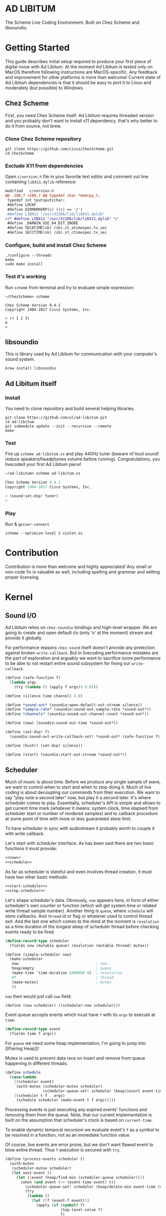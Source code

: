 * AD LIBITUM

  The Scheme Live Coding Environment. Built on Chez Scheme and libsoundio.

* Getting Started

  This guide describes initial setup required to produce your first piece of
  digital noise with Ad Libitum. At the moment Ad Libitum is tested only on
  MacOS therefore following instructions are MacOS-specific. Any feedback and
  improvement for other platforms is more than welcome! Current state of Ad
  Libitum dependencies is that it should be easy to port it to Linux and
  moderately (but possible) to Windows.

** Chez Scheme

   First, you need Chez Scheme itself. Ad Libitum requires threaded version and
   you probably don't want to install x11 dependency, that's why better to do it
   from source, not brew.

*** Clone Chez Scheme repository

#+BEGIN_SRC shell
git clone https://github.com/cisco/ChezScheme.git
cd ChezScheme
#+END_SRC

*** Exclude X11 from dependencies

   Open =c/version.h= file in your favorite text editor and comment out line
   containing =libX11.dylib= reference:

#+BEGIN_SRC diff
modified   c/version.h
@@ -280,7 +280,7 @@ typedef char *memcpy_t;
 typedef int tputsputcchar;
 #define LOCKF
 #define DIRMARKERP(c) ((c) == '/')
-#define LIBX11 "/usr/X11R6/lib/libX11.dylib"
+/* #define LIBX11 "/usr/X11R6/lib/libX11.dylib" */
 #define _DARWIN_USE_64_BIT_INODE
 #define SECATIME(sb) (sb).st_atimespec.tv_sec
 #define SECCTIME(sb) (sb).st_ctimespec.tv_sec
#+END_SRC

*** Configure, build and install Chez Scheme

#+BEGIN_SRC shell
./configure --threads
make
sudo make install
#+END_SRC

*** Test it's working

    Run =scheme= from terminal and try to evaluate simple expression:

#+BEGIN_SRC shell
~/ChezScheme> scheme

Chez Scheme Version 9.4.1
Copyright 1984-2017 Cisco Systems, Inc.

> (+ 1 2 3)
6
>
#+END_SRC

** libsoundio

   This is library used by Ad Libitum for communication with your computer's
   sound system.

#+BEGIN_SRC shell
brew install libsoundio
#+END_SRC

** Ad Libitum itself

*** Install

   You need to clone repository and build several helping libraries.

#+BEGIN_SRC shell
git clone https://github.com/ul/ad-libitum.git
cd ad-libitum
git submodule update --init --recursive --remote
make
#+END_SRC

*** Test

    Fire up =scheme ad-libitum.ss= and play 440Hz tuner (beware of loud sound!
    reduce speakers/headphones volume before running). Congratulations, you
    livecoded your first Ad Libitum piece!

#+BEGIN_SRC scheme
~/ad-libitum> scheme ad-libitum.ss

Chez Scheme Version 9.4.1
Copyright 1984-2017 Cisco Systems, Inc.

> (sound:set-dsp! tuner)
>
#+END_SRC

*** Play

    Run & =geiser-connect=

#+BEGIN_SRC shell
scheme --optimize-level 2 violet.ss
#+END_SRC
* Contribution

Contribution is more than welcome and highly appreciated! Any small or non-code
fix is valuable as well, including spelling and grammar and setting proper
licensing.

* Kernel

** Sound I/O

   Ad Libitum relies on =chez-soundio= bindings and high-level wrapper. We are
   going to create and open default i/o (only 'o' at the moment) stream and
   provide it globally.

   For performance reasons =chez-sound= itself doesn't provide any protection
   against broken =write-callback=. But in livecoding performance mistakes are
   the part of exploration and arguably we want to sacrifice some performance to
   be able to not restart entire sound subsystem for fixing our
   =write-callback=.

#+NAME: sound
#+BEGIN_SRC scheme
  (define (safe-function f)
    (lambda args
      (try (lambda () (apply f args)) 0.0)))

  (define (silence time channel) 0.0)

  (define *sound-out* (soundio:open-default-out-stream silence))
  (define *sample-rate* (soundio:sound-out-sample-rate *sound-out*))
  (define *channels* (soundio:sound-out-channel-count *sound-out*))

  (define (now) (soundio:sound-out-time *sound-out*))

  (define (set-dsp! f)
    (soundio:sound-out-write-callback-set! *sound-out* (safe-function f)))

  (define (hush!) (set-dsp! silence))

  (define (start) (soundio:start-out-stream *sound-out*))
#+END_SRC

** Scheduler

  Much of music is about time. Before we produce any single sample of wave, we
  want to control when to start and when to stop doing it. Much of live coding
  is about decoupling our commands from their execution. We want to say "play
  note a second later" now, but play it a second later. It's where scheduler
  comes to play. Essentially, scheduler's API is simple and allows to get
  current time mark (whatever it means: system clock, time elapsed from
  scheduler start or number of rendered samples) and to callback procedure at
  some point of time with more or less guaranteed skew limit.

  To have scheduler in sync with audiostream it probably worth to couple it with
  write callback.

  Let's start with scheduler interface. As has been said there are two basic
  functions it must provide:

#+NAME: scheduler-interface
#+BEGIN_SRC scheme
  <<now>>
  <<schedule>>
#+END_SRC

  As far as scheduler is stateful and even involves thread creation, it must
  have two other basic methods:

#+NAME: scheduler-interface
#+BEGIN_SRC scheme
  <<start-scheduler>>
  <<stop-scheduler>>
#+END_SRC

  Let's shape scheduler's data. Obviously, =now= appears here, in form of either
  scheduler's own counter or function (which will get system time or related
  write thread sample number). Another thing is =queue=, where =schedule= will
  store callbacks. And =thread= id or flag or whatever used to control thread
  exit. And the last one which comes to the mind at the moment is =resolution=
  as a time duration of the longest sleep of scheduler thread before checking
  events ready to be fired.

#+NAME: scheduler-record
#+BEGIN_SRC scheme
  (define-record-type scheduler
    (fields now (mutable queue) resolution (mutable thread) mutex))

  (define (simple-scheduler now)
    (make-scheduler
     now                                   ; now
     heap/empty                            ; queue
     (make-time 'time-duration 5000000 0)  ; resolution
     #f                                    ; thread
     (make-mutex)                          ; mutex
     ))
#+END_SRC

  =now= then would just call =now= field:

#+NAME: now
#+BEGIN_SRC scheme
  (define (now scheduler) ((scheduler-now scheduler)))
#+END_SRC

  Event queue accepts events which must have =f= with its
  =args= to execute at =time=:

#+NAME: event-record
#+BEGIN_SRC scheme
  (define-record-type event
    (fields time f args))
#+END_SRC

  For =queue= we need some heap implementation, I'm going to jump into [[Pairing
  Heap]]!

  Mutex is used to prevent data race on insert and remove from queue happening
  in different threads.

#+NAME: schedule
#+BEGIN_SRC scheme
  (define schedule
    (case-lambda
      [(scheduler event)
       (with-mutex (scheduler-mutex scheduler)
                   (scheduler-queue-set! scheduler (heap/insert event-time event (scheduler-queue scheduler))))]
      [(scheduler t f . args)
       (schedule scheduler (make-event t f args))]))
#+END_SRC

  Processing events is just executing any expired events' functions and removing
  them from the queue. Note, that our current implementation is built on the
  assumption that scheduler's clock is based on =current-time=.

  To enable dynamic temporal recursion we evaluate event's =f= as a symbol to be
  resolved in a function, not as an immediate function value.

  Of course, live events are error prone, but we don't want flawed event to blow
  entire thread. Thus =f= execution is secured with =try=.

#+NAME: process-events
#+BEGIN_SRC scheme
  (define (process-events scheduler t)
    (with-mutex
     (scheduler-mutex scheduler)
     (let next-event ()
       (let ([event (heap/find-min (scheduler-queue scheduler))])
         (when (and event (<= (event-time event) t))
           (scheduler-queue-set! scheduler (heap/delete-min event-time (scheduler-queue scheduler)))
           (try
            (lambda ()
              (let ([f (event-f event)])
                (apply (if (symbol? f)
                           (top-level-value f)
                           f)
                       (event-args event))))
            #f)
           (next-event))))))
#+END_SRC

  Now it's a time for start/stop thread. Stopping thread would be just setting a
  flag which I used to call "poison pill".

#+NAME: stop-scheduler
#+BEGIN_SRC scheme
  (define (stop-scheduler scheduler)
    (scheduler-thread-set! scheduler #f))
#+END_SRC

  Starting thread will fork and loop calling expired events.

*** TODO make sleeping scheduler clock type independent

*** CODE

#+NAME: start-scheduler
#+BEGIN_SRC scheme
  (define (start-scheduler scheduler)
    (fork-thread
     (lambda ()
       (scheduler-thread-set! scheduler (get-thread-id))
       (let* ([zero-duration (make-time 'time-duration 1000 0)]
              [resolution (scheduler-resolution scheduler)]
              [fl-resolution (inexact (+ (time-second resolution)
                                         (* 1e-9 (time-nanosecond resolution))))])
         (let loop ()
           (when (scheduler-thread scheduler)
             (let ([clock (current-time)]
                   [t (+ (now scheduler) fl-resolution)])
               (process-events scheduler t)
               (let* ([day (time-difference (current-time) clock)]
                      [night (time-difference resolution day)])
                 (when (time<? zero-duration night)
                   (usleep 0 (div (time-nanosecond night) 1000)))
                 (loop)))))))))
#+END_SRC

#+NAME: scheduler
#+BEGIN_SRC scheme
  <<scheduler-record>>
  <<event-record>>
  <<process-events>>
  <<scheduler-interface>>
#+END_SRC

  We need just a simple default scheduler at hand for Ad Libitum needs:

#+NAME: easy-scheduler
#+BEGIN_SRC scheme
  (define *scheduler* #f)
  (define (init now) (set! *scheduler* (simple-scheduler now)))
  (define (start) (start-scheduler *scheduler*))
  (define (stop) (stop-scheduler *scheduler*))
  (define (*schedule* t f . args) (schedule *scheduler* (make-event t f args)))
  (define (*now*) (now *scheduler*))
#+END_SRC

*** Pairing Heap

   Wikipedia's type definition for pairing heap structure looks like Scheme's
   pairs (surprise =) ). Using them implementation is quite straightforward.

#+NAME: pairing-heap
#+BEGIN_SRC scheme
  ;; we do some #f-punning and don't throw on empty heaps

  (define heap/empty '())

  (define (heap/find-min heap)
    (if (null? heap)
        #f
        (car heap)))

  (define (heap/merge comparator h1 h2)
    (cond
     [(null? h1) h2]
     [(null? h2) h1]
     [(< (comparator (car h1)) (comparator (car h2)))
      (cons (car h1) (cons h2 (cdr h1)))]
     [else
      (cons (car h2) (cons h1 (cdr h2)))]))

  (define (heap/insert comparator elem heap)
    (heap/merge comparator (cons elem '()) heap))

  (define (heap/merge-pairs comparator subheaps)
    (cond
     [(null? subheaps) heap/empty]
     [(null? (cdr subheaps)) (car subheaps)]
     [else (heap/merge comparator
            (heap/merge comparator (car subheaps) (cadr subheaps))
            (heap/merge-pairs comparator (cddr subheaps)))]))

  (define (heap/delete-min comparator heap)
    (if (null? heap)
        heap/empty
        (heap/merge-pairs comparator (cdr heap))))
#+END_SRC

** Remote REPL

  We need own repl server because music doesn't work in geiser repl for somewhat
  reason. The most universal solution would be to have REPL over either UDP or
  TCP with the simplest possible protocol. We want it to be just a carrier,
  everything else should happen inside editor and engine. Sadly Chez Scheme has
  no sockets in its std lib. We are gonna try Aaron W. Hsu's [[https://github.com/arcfide/chez-sockets][chez-sockets]]
  library.

  Actually, we are still able to use Geiser with our REPL server because it
  supports remote REPL. See "Connecting to an external Scheme" at [[http://www.nongnu.org/geiser/geiser_3.html#The-REPL][docs]]. The only
  thing required for it is to load =scheme/chez/geiser/geiser.ss= into the REPL
  thread.

  First, let's create a TCP socket. Here we rely on assumption, that default
  protocol is TCP.

*** TODO ensure that protocol is TCP

  Though Aaron doesn't recommend using blocking sockets, they are so much easier
  for out case! No need to implement polling when waiting for connection or
  receiving value.

  Tried blocking sockets. They work fine by themselves, but play bad with
  =sleep= called from other threads! Falling back to async sockets and polling then.

*** TODO proper socket closing

*** CODE

#+NAME: open-socket
  #+BEGIN_SRC scheme
    (define (open-socket)
      (let ([socket (sock:create-socket
                     sock:socket-domain/internet
                     sock:socket-type/stream
                     sock:socket-protocol/auto)])
        <<bind-socket>>
        <<listen-socket>>
        socket
        ))
  #+END_SRC

  Then we are going to listen address and port for input. We'll make it
  configurable later, let's provide some sensible hardcoded defaults for now.
  /localhost/ is for security reasons, and /37146/ is default Geiser port.

#+NAME: bind-socket
#+BEGIN_SRC scheme
  (sock:bind-socket socket (sock:string->internet-address "127.0.0.1:37146"))
#+END_SRC

  And then let's listen for new connections!

#+NAME: listen-socket
#+BEGIN_SRC scheme
  (sock:listen-socket socket 1024)
#+END_SRC

To actually accept new connections we are going to create new thread and just
run infinite look with =accept-socket= inside. Remember, our socket is
non-blocking so we are to make polling to not eat all CPU by eager calls. After
accepting new connection we'll proceed it in new thread.

#+NAME: accept-connections
#+BEGIN_SRC scheme
  (define (accept-connections repl-server-socket)
    (fork-thread
     (lambda ()
       (let loop ()
         (usleep 0 polling-usec)
         (let-values ([(socket address) (sock:accept-socket repl-server-socket)])
           (when socket
             (printf "New REPL @ ~s\r\n" (sock:internet-address->string address))
             (spawn-remote-repl socket address)))
         (loop)))))
#+END_SRC

  Every new connection accepted would spawn new thread with a REPL loop inside
  it. Because we are using async sockets, we are forced to run actual loop and
  poll socket for values. /50ms/ should be a reasonable polling delay to keep it
  responsive and not resource greedy at the same time. Also
  =receive-from-socket= require to limit maximum message length. Here /65k/ is
  also is a kind of a guess. Chez Scheme operates UTF-8 strings and messages are
  read as bytevectors from sockets, thus we need a transcoder to convert them
  back and forth. Let's put all these requirements to values:

#+NAME: spawn-remote-repl-options
#+BEGIN_SRC scheme
  (define polling-usec 50000)
  (define max-chunk-length 65536)
  (define code-tx (make-transcoder (utf-8-codec) (eol-style lf) (error-handling-mode replace)))
#+END_SRC

  Preparations are straightforward: define some helpers, send initial prompt,
  and start loop.

#+NAME: spawn-remote-repl
#+BEGIN_SRC scheme
  <<spawn-remote-repl-options>>
  (define (spawn-remote-repl socket address)
    (fork-thread
     (lambda ()
       (let* (
              <<repl-send-helpers>>
              )
         (send-prompt)
         <<repl-loop>>
         ))))
#+END_SRC

  Converting messages to bytevectors and sending to proper port is quite
  tedious, let's write a couple of helpers:

#+NAME: repl-send-helpers
#+BEGIN_SRC scheme
  [call-with-send-port
   (lambda (f)
     (let ([response (call-with-bytevector-output-port f code-tx)])
       (sock:send-to-socket socket response address)))]
  [send-prompt
   (lambda ()
     (call-with-send-port (lambda (p) (display "> " p))))]
#+END_SRC

  Loop start with polling delay. For simplicity it's constant and unconditional
  in the beginning of every cycle. If socket is ready and contains non-empty
  message then we do evaluation and send result back. Reading from socket is
  implemented via ports, look at =chez-socket= documentation for more info.

#+NAME: repl-loop
#+BEGIN_SRC scheme
  (let loop ()
    (usleep 0 polling-usec)
    (let-values ([(request address)
                  (sock:receive-from-socket socket max-chunk-length)])
      (if (and request (positive? (bytevector-length request)))
          (call-with-port
           (open-bytevector-input-port request code-tx)
           <<repl-read-eval-print>>
           )
          (loop))))
#+END_SRC

  Our remote REPL supports multi-form messages, therefore we need inner loop to
  read and process them one by one.

#+NAME: repl-read-eval-print
#+BEGIN_SRC scheme
  (lambda (p)
    (do ([x (read p) (read p)])
        ((eof-object? x))
      (printf "> ~s\r\n" x)
      (call-with-send-port
       <<repl-eval-print>>
       ))
    (send-prompt)
    (loop))
#+END_SRC

  Eval and send result back, easy, huh?

#+NAME: repl-eval-print
#+BEGIN_SRC scheme
  (lambda (p)
    (let* (
           <<repl-eval>>
           )
      <<repl-print>>
      )
    )
#+END_SRC

  Tricky part is that we want to:

    - capture output performed by evaluated form
    - capture result of form evaluated
    - don't blow up on exception and capture its message

  That's why we can't just call =eval=

#+NAME: repl-eval
#+BEGIN_SRC scheme
  [result #f]
  [output
   (with-output-to-string
     (lambda ()
       (set! result (try-display (lambda () (eval x)) #f))))]
#+END_SRC

  On the other hand, sending is quite straightforward, because we need just to
  write to port provided by =call-with-send-port=

#+NAME: repl-print
#+BEGIN_SRC scheme
  (printf "| ~s\r\n" output)
  (printf "< ~s\r\n" result)
  (display output p)
  (display result p)
  (newline p)
#+END_SRC

*** TODO stop loop and close socket on disconnect

*** Start REPL server

#+NAME: start-repl-server
#+BEGIN_SRC scheme
  (define (start-repl-server)
    (accept-connections (open-socket)))
#+END_SRC

* Core

  Woohoo! Naive [[Kernel]] draft is here and we could start to explore Core basics
  of Sound. At this point Ad Libitum splits into into interwinded parts: the
  framework and the book. In the framework we are going to grow all necessary
  instruments for live coding. In the book we are going to use those instruments
  to experiment with sound.

** Math

   Before diving into the abyss of digital music let's define several useful
   basic math constants and functions.

#+NAME: basic-math
#+BEGIN_SRC scheme
  (define pi (inexact (* (asin 1.0) 2)))
  (define two-pi (fl* 2.0 pi))
  (alias π pi)
  (alias 2π two-pi)

  (define (mod1 x)
    (mod x 1.0))

  (define (random-amplitude)
    (- (random 2.0) 1.0))

  (define (midi2frq pitch)
    (if (<= pitch 0.0) 0.0
        (* 440.0 (expt 2.0 (/ (- pitch 69.0) 12.0)))))

  (define (frq2midi freq)
    (if (<= freq 0.0) 0.0
        (+ (* 12.0 (log (/ freq 440.0) 2.0)) 69.0)))

  (define (amp2db x)
    (* 20.0 (log x 10)))

  (define (db2amp x)
    (expt 10.0 (/ x 20.0)))
#+END_SRC

** Generators

   Sound is about motion. About our mean of sensing somewhat periodic motion
   a.k.a waves. The higher is period, the higher is signal pitch. Waveform
   determines character of signal. And irregularities determine... Something.
   Noise? Personality? We'll try to discover.

   Though signal demonstration usually started with sine waveform as the most
   recognizable and surprisingly pleasant one, we are going to start with
   computationally simplest one (though potentially not the fastest to calculate).

   Technically, the simplest generator is just a constant value, no motion,
   silence. But which stands next in simplicity?

   It's the signal, which is in one position half of a time and in another position
   in another half. By "time" here I mean one cycle, one period of signal.

   But first let define a couple of constants to start with. It's a frequency we
   want to hear and its derivatives.

#+NAME: tuner-constants
#+BEGIN_SRC scheme
  (define tuner-frequency 440.0)
  (define tuner-period (/ 1.0 tuner-frequency))
  (define tuner-half-period (/ tuner-period 2.0))
#+END_SRC

#+NAME: simplest-oscillator
#+BEGIN_SRC scheme
  (define (simplest-oscillator time channel)
    (if (> (mod time tuner-period) tuner-half-period)
        1.0
        -1.0))
#+END_SRC

   Actually, this waveform is called square, because of shape. Once we'll add
   visualisation library to Ad Libitum, before that try to draw function plot by hands.

   Feel free to experiment with different waveforms, we will do it together
   later. Let's step back and look at our example and try to come up with useful
   abstraction. Our DSP callback has signature =f(time, channel) -> amplitude=,
   which is the basis for any audio signal. But what prevents us using audio
   signals as the main medium for building sound? Nothing! It's even very handy.
   Audio signals then are capable of control parameters of other signal,
   naturally forming audio graph. And Chez Scheme should optimize that CSP-like
   style well. But we need to think carefully ahead of time about signature
   itself. What if later we want add additional information flowing every
   sample? What if returning just float is not enough to express all we want?
   Because it's very beautiful, that every signal could be either interpreted as
   a DSP callback alone, and could be passed to other signals. But in the latter
   case sometimes it's not enough to communicate between signals with a single
   float. Perhaps something like =f(time, channel, data) -> (amplitude, data)=
   could do the job? Where structure of =data= is determined by your
   application, and parent signal is responsible for using or discarding the
   =data= returned by child signal. OTOH, =data= in parameters plays like a
   container for some global state to survive between samples, and we could
   replace it with actual global or closured state in our application. The same
   thing for returned data.

   Let's start with =f(time, channel) -> amplitude= then and pray that we didn't
   overlook something important.

   To ease writing signal creators and spotting them in code let's introduce
   small helper:

#+NAME: signal
#+BEGIN_SRC scheme
  (define-syntax (signal stx)
    (syntax-case stx ()
      [(k body ...)
       (with-syntax ([time (datum->syntax #'k 'time)]
                     [channel (datum->syntax #'k 'channel)])
         #'(λ (time channel) body ...))]))

  (alias ~< signal)

  (define-syntax (define-signal stx)
    (syntax-case stx ()
      [(k args body ...)
       (with-syntax ([time (datum->syntax #'k 'time)]
                     [channel (datum->syntax #'k 'channel)])
         #'(define args
             (λ (time channel)
               body ...)))]))

  (alias define~ define-signal)
#+END_SRC

   The most basic signal is just a constant one, which is essentially created by
   our shiny new syntax =(~< amplitude)=. But =~<= is a macro and having
   function is useful for composition matters:

#+NAME: constant
#+BEGIN_SRC scheme
  (define~ (constant amplitude) amplitude)
#+END_SRC

   Then we are able to define =silence= as follows:

#+NAME: silence
#+BEGIN_SRC scheme
  (define~ silence 0.0)
  (alias ∅ silence)
#+END_SRC

   Quick question for self-test: what sound would =(~< 1.0)= produce?

   For composing signal creators we could define a helper, which is the regular
   function composition!

#+NAME: compose
#+BEGIN_SRC scheme
  (define (compose . fns)
    (define (make-chain fn chain)
      (λ args (call-with-values (cut apply fn args) chain)))
    (reduce make-chain values fns))

  (alias ∘ compose)
#+END_SRC

   For unifying oscillators we are going to define signal which will care about
   converting time to proper phase. When you deal with periodic signals it's
   important to distinguish time from phase, because at different frequencies
   phase would be different at the given point of time. Which is okay when
   frequency of you oscillator is constant. When it's variable as in FM
   synthesis, you need to track phase for your oscillator to make it behave
   properly. Let's create special signal =phasor= for that purpose. It will take
   =frequency= signal and =phase0= signal and return signal of phase in =[0, 1)=
   half-interval.

   Here we have an opportunity for a small syntactic improvement. The use-case
   when signal is applied to parameters named exactly time and channel in
   current scope is very common. Let's create a special syntax for it.

#+NAME: deref-signal
#+BEGIN_SRC scheme
  (define-syntax (<~ stx)
    (syntax-case stx ()
      [(k signal)
       (with-syntax ([time (datum->syntax #'k 'time)]
                     [channel (datum->syntax #'k 'channel)])
         #'(signal time channel))]))
#+END_SRC

   Let's use it in our phasor signal:

#+NAME: phasor
#+BEGIN_SRC scheme
  ;; TODO make it robust to multiple calls per sample?
  (define (dynamic-phasor frequency phase0)
    (let ([previous-phase (make-vector *channels* 0.0)])
      (~<
       (let* ([phase-delta (/ (<~ frequency) *sample-rate*)]
              [next-phase (-> (vector-ref previous-phase channel)
                              (+ phase-delta)
                              (mod 1.0))])
         (vector-set! previous-phase channel next-phase)
         (-> (<~ phase0)
             (+ next-phase)
             (mod 1.0))))))

  (define~ (static-phasor frequency phase0)
    (-> time (* frequency) (+ phase0) (mod 1.0)))

  (define phasor
    (case-lambda
      [(frequency phase0)
       (if (number? frequency)
           (static-phasor frequency phase0)
           (dynamic-phasor frequency phase0))]
      [(frequency)
       (if (number? frequency)
           (static-phasor frequency 0.0)
           (dynamic-phasor frequency ∅))]))
#+END_SRC

   Then basic waveforms are defined in very clean way:

#+NAME: waveforms
#+BEGIN_SRC scheme
  (define~ (sine phase)
    (sin (* 2π (<~ phase))))

  (define~ (cosine phase)
    (cos (* 2π (<~ phase))))

  (define~ (square phase)
    (if (< (<~ phase) 0.5)
        1.0
        -1.0))

  ;; when `pulse-width' is `(constant 0.5)' it's identical to `square-wave'
  (define~ (pulse pulse-width phase)
    (if (< (<~ phase) (<~ pulse-width))
        1.0
        -1.0))

  (define~ (tri phase)
    (let ([phase (<~ phase)])
      (if (< phase 0.5)
          (- (* 4.0 phase) 1.0)
          (+ (* -4.0 phase) 3.0))))

  (define~ (saw phase)
    (- (* 2.0 (<~ phase)) 1.0))

  (define (sampler table phase)
    (let ([n (fixnum->flonum (vector-length table))])
      (~< (vector-ref table (flonum->fixnum (fltruncate (fl* (<~ phase) n)))))))

  (define sine* (∘ sine phasor))
  (define cosine* (∘ cosine phasor))
  (define square* (∘ square phasor))
  (define pulse*
    (case-lambda
      [(pulse-width frequency phase0)
       (pulse pulse-width (phasor frequency phase0))]
      [(pulse-width frequency)
       (pulse* pulse-width frequency ∅)]))
  (define tri* (∘ tri phasor))
  (define saw* (∘ saw phasor))
#+END_SRC

   Before we play something interesting with stuff we already defined we need
   one more helper. Drawback of our way of composition of signals is that we
   can't change code of one of them in live and make changed reloaded live, even
   if signal is not anonymous and was defined as a top-level variable. For
   signal which we plan to reload dynamically we are going to introduce wrapper
   which will look for given signal's symbol on every invocation:

#+NAME: live-signal
#+BEGIN_SRC scheme
  (define~ (live-signal symbol)
    (<~ (top-level-value symbol)))
#+END_SRC

   Also useful to have live value counterpart:

#+NAME: live-value
#+BEGIN_SRC scheme
  (define~ (live-value symbol)
    (top-level-value symbol))
#+END_SRC

   Next step is implementation of signal arithmetics to ease their mixing and
   matching.

#+NAME: signal-operators
#+BEGIN_SRC scheme
  (define~ (signal-sum* x y)
    (+ (<~ x) (<~ y)))

  (define (signal-sum x . xs)
    (fold-left signal-sum* x xs))

  (define~ (signal-prod* x y)
    (* (<~ x) (<~ y)))

  (define (signal-prod x . xs)
    (fold-left signal-prod* x xs))

  (define (signal-diff x . xs)
    (let ([y (apply signal-sum xs)])
      (~< (- (<~ x) (<~ y)))))

  (define (signal-div x . xs)
    (let ([y (apply signal-prod xs)])
      (~< (/ (<~ x) (<~ y)))))

  (alias +~ signal-sum)
  (alias *~ signal-prod)
  (alias -~ signal-diff)
  (alias /~ signal-div)

  (define ∑ (cut apply signal-sum <...>))

  (define ∏ (cut apply signal-prod <...>))

  ;; normalizing +~
  (define (mix . args)
    (*~ (∑ args) (constant (inexact (/ (length args))))))

  (define~ (pan p)
    (let ([p (* 0.5 (+ 1.0 (<~ p)))])
      (if (zero? channel)
          (- 1.0 p)
          p)))
#+END_SRC

** Envelopes

*** ADSR

   ADSR envelope shapes signal with polyline described with 4 parameters:

   - Attack time is the time taken for initial run-up of level from nil to peak,
     beginning when the key is first pressed.
   - Decay time is the time taken for the subsequent run down from the attack
     level to the designated sustain level.
   - Sustain level is the level during the main sequence of the sound's
     duration, until the key is released.
   - Release time is the time taken for the level to decay from the sustain
     level to zero after the key is released.

   (Thanks, [[https://en.wikipedia.org/wiki/Synthesizer#Attack_Decay_Sustain_Release_.28ADSR.29_envelope][Wikipedia]])

   Two more parameter required to apply envelope in real performance: note's
   moments of start and end. To make envelope generic and open for crazy
   experiments all 6 parameters are going to be signals:

#+NAME: adsr
#+BEGIN_SRC scheme
  (define~ (adsr start end attack decay sustain release)
    (let ([end (<~ end)])
      (if (<= end time)
          ;; NOTE OFF
          (let ([Δt (- time end)]
                [r (<~ release)])
            (if (and (positive? r)
                     (<= Δt r))
                (* (- 1.0 (/ Δt r)) (<~ sustain))
                0.0))
          ;; NOTE ON
          (let ([start (<~ start)])
            (if (<= start time)
                (let ([Δt (- time start)]
                      [a (<~ attack)])
                  (if (and (positive? a)
                           (<= Δt a))
                      (/ Δt a)
                      (let ([Δt (- Δt a)]
                            [d (<~ decay)]
                            [s (<~ sustain)])
                        (if (and (positive? d)
                                 (<= Δt d))
                            (- 1.0 (* (- 1.0 s) (/ Δt d)))
                            s))))
                0.0)))))
#+END_SRC

   Let's test it with simple note play:

#+NAME: play-note
#+BEGIN_SRC scheme
  (define (simple-instrument start end freq a d s r)
    (let* ([start (live-value start)]
           [end (live-value end)]
           [freq (live-value freq)]
           [osc (sine-wave (phasor freq))]
           [env (adsr start end (~< a) (~< d) (~< s) (~< r))])
      (*~ env osc)))

  (define (make-play-note start end frequency)
    (λ (freq dur)
      (set-top-level-value! frequency freq)
      (set-top-level-value! start (now))
      (set-top-level-value! end (+ (now) dur))))

  ;; (define start 0.0)
  ;; (define end 1.0)
  ;; (define frequency 440.0)

  ;; (define inst (simple-intrument 'start 'end 'frequency 0.3 0.5 0.8 1.0))
  ;; (define play-note (make-play-note 'start 'end 'frequency))

  ;; (sound:set-dsp! (live-signal 'inst))
  ;; (play-note 440.0 1.1)
#+END_SRC

   We return to instrument concept later and come up with better design for it.

*** Impulse

    Another simple though useful envelope is impulse.

#+NAME: impulse
#+BEGIN_SRC scheme
  (define~ (impulse start apex)
    (let ([start (<~ start)])
      (if (<= start time)
          (let ([h (/ (- time start)
                      (- (<~ apex) start))])
            (* h (exp (- 1.0 h))))
          0.0)))
#+END_SRC


** Metronome

* Std

** FFT
** Filters
** Instruments



** Scales
** Rhythm
** MIDI

#+NAME: midi
#+BEGIN_SRC scheme
  <<try>>

  (define (*on-note-on* timestamp data1 data2 channel)
    (printf "~s:~s:~s:~s\r\n" timestamp data1 data2 channel))

  (define (*on-note-off* timestamp data1 data2 channel)
    (printf "~s:~s:~s:~s\r\n" timestamp data1 data2 channel))

  (define (*on-cc* timestamp data1 data2 channel)
    (printf "~s:~s:~s:~s\r\n" timestamp data1 data2 channel))

  (define (set-note-on! f) (set! *on-note-on* f))
  (define (set-note-off! f) (set! *on-note-off* f))
  (define (set-cc! f) (set! *on-cc* f))

  (define *polling-cycle* 5e-3)

  (define *stream* #f)
  (define *scheduler* #f)

  (define (process-event timestamp type data1 data2 channel)
    (cond
      [(= type pm:*midi-note-on*) (*on-note-on* timestamp data1 data2 channel)]
      [(= type pm:*midi-note-off*) (*on-note-off* timestamp data1 data2 channel)]
      [(= type pm:*midi-cc*) (*on-cc* timestamp data1 data2 channel)]
      [else (printf "Unsupported event type: ~s\r\n" type)]))

  (define (make-safe-process-event timestamp)
    (lambda args
      (try
       (lambda () (apply process-event timestamp args))
       #f)))

  (define (process-events)
    (let ([timestamp (scheduler:now *scheduler*)])
      (pm:read *stream* (make-safe-process-event timestamp))
      (scheduler:schedule *scheduler*
                          (+ timestamp *polling-cycle*)
                          process-events)))

  (define (start now)
    (pm:init)
    (set! *stream* (pm:open-input 0))
    (set! *scheduler* (scheduler:simple-scheduler now))
    (scheduler:start-scheduler *scheduler*)
    (process-events))

  (define (stop)
    (scheduler:stop-scheduler *scheduler*)
    (pm:close *stream*)
    (pm:terminate))
#+END_SRC
* Misc

  =try= is a little helper to guard function calls in vital loops: dsp,
  scheduler, remote repl.

#+NAME: try
#+BEGIN_SRC scheme
  (define (try thunk default)
    (call/cc
     (lambda (k)
       (with-exception-handler
           (lambda (x) (k default))
         thunk))))
#+END_SRC

#+NAME: try-display
#+BEGIN_SRC scheme
  (define (try-display thunk default)
    (call/cc
     (lambda (k)
       (with-exception-handler
           (lambda (x)
             (display-condition x)
             (k default))
         thunk))))
#+END_SRC

  To import =chez-soundio= and =chez-sockets= we must add respective folders to =library-directories=
  To do that let's create a couple of helpers:

#+NAME: add-library-directories
#+BEGIN_SRC scheme
  (define (add-library-directory dir)
    (library-directories
     (cons dir (library-directories))))

  (define (add-library-directories . dirs)
    (unless (null? dirs)
      (add-library-directory (car dirs))
      (apply add-library-directories (cdr dirs))))

  (add-library-directories
   "./chez-soundio"
   "./chez-portmidi"
   "./chez-sockets")
#+END_SRC

  Also let's define several useful aliases and finally start our services:

#+NAME: ad-libitum-init
#+BEGIN_SRC scheme
  (alias now sound:now)
  (alias schedule scheduler:*schedule*)
  (alias callback schedule)

  ;; in case of emergency ☺
  (alias h! sound:hush!)

  (alias play! sound:set-dsp!)

  (sound:start)
  (scheduler:init now)
  (scheduler:start)
  (repl:start-repl-server)
#+END_SRC

  Tuner stuff to test everything is working:

#+NAME: test-tuner
#+BEGIN_SRC scheme
  (define (tuner time channel)
    (sin (* 2π time tuner-frequency)))

  ;; (sound:set-dsp! tuner)
#+END_SRC

  Some stuff about time and scales to be moved to appropriate sections when
  we'll come to them:

#+NAME: sandbox
#+BEGIN_SRC scheme
  (define (random-choice list)
    (list-ref list (random (length list))))

  (define chromatic-scale-half-step
    (expt 2 1/12))

  (define second-interval (expt chromatic-scale-half-step 2))
  (define third-interval (expt chromatic-scale-half-step 4))
  (define perfect-fourth-interval (expt chromatic-scale-half-step 5))
  (define perfect-fifth-interval (expt chromatic-scale-half-step 7))
  (define major-sixth-interval (expt chromatic-scale-half-step 9))
  (define major-seventh-interval (expt chromatic-scale-half-step 11))
  (define perfect-octave-interval (expt chromatic-scale-half-step 12))
  (define minor-second-interval (expt chromatic-scale-half-step 1))
  (define minor-third-interval (expt chromatic-scale-half-step 3))
  (define minor-sixth-interval (expt chromatic-scale-half-step 8))
  (define minor-seventh-interval (expt chromatic-scale-half-step 11))
  (define triton-interval (expt chromatic-scale-half-step 11))

  ;; TODO excercise: represent scales as whole/half steps

  (define chromatic-scale '(1 2 3 4 5 6 7 8 9 10 11 12))
  (define pentatonic-scale '(1 3 5 8 10))
  (define major-scale '(1 3 5 6 8 10 12))
  (define minor-scale '(1 3 4 6 8 9 11))

  (define (make-scale base-frequency scale)
    (map (λ (x) (* base-frequency (expt chromatic-scale-half-step (- x 1)))) scale))

  ;;

  (define (unroll signal period sample-rate)
    (let* ([n (exact (truncate (* period sample-rate)))]
           [table (make-vector n)])
      (do ([i 0 (+ i 1)])
          ((= i n))
        (vector-set! table i (inexact (signal (/ i sample-rate) 0))))
      (cut sampler table <>)))

  ;; (define table-sine-wave (unroll (simple-osc 0.1) 10 96000))

  (define (make-overtone amplitudes wave frequency phase0)
    (∑ (map
        (λ (amplitude factor)
          (*~ amplitude
              (wave (osc:phasor (*~ (~< factor) frequency) phase0))))
        amplitudes
        (iota (length amplitudes)))))

  (define (fix-duration duration)
    (let* ([start (now)]
           [end (+ start duration)])
      (values (~< start) (~< end))))

  (define~ (amp2phase s)
    (* 0.5 (+ 1.0 (<~ s))))

  (define (make-polyphony n make-voice)
    (let ([voices (make-vector n ∅)]
          [cursor 0])
      (let ([signal
             (apply mix (list-ec (: i n) (~< (<~ (vector-ref voices i)))))]
            [play-note
             (λ args
               (let ([voice (apply make-voice args)])
                 (vector-set! voices cursor voice)
                 (set! cursor (mod (+ cursor 1) n))
                 voice))])
        (values signal play-note))))

  (define (make-static-polyphony n make-voice)
    ;; (make-voice) -> (list signal play-note)
    (let ([voices (list-ec (: i n) (make-voice))]
          [cursor 0])
      (let ([signal (apply mix (map first voices))]
            [play-note
             (λ args
               (apply (second (vector-ref voices cursor)) args)
               (set! cursor (mod (+ cursor 1) n)))])
        (values signal play-note))))

  (define (time->beat time bpm)
    (-> time (* bpm) (/ 60) (round)))

  (define (beat->time beat bpm)
    (-> beat (* 60) (/ bpm)))

  (define (next-beat time bpm)
    (beat->time (+ 1 (time->beat time bpm)) bpm))

  (define (metro bpm . args)
    (apply schedule (next-beat (now) bpm) args))

  (define *bpm* 60.0)

  (define (*metro* . args)
    (apply metro *bpm* args))

  (define (play-pattern pattern sound beat)
    (let ([n (length pattern)])
      (when (positive? (list-ref pattern (mod (exact beat) n)))
        (sound))))

  (define~ (delay t s)
    (let ([t (<~ t)])
      (s  (- time t) channel)))

  (define *max-line-duration* 1)

  (define (echo delay feedback signal)
    (let ([line-size (* *max-line-duration* *sample-rate*)]
          [lines (make-vector *channels*)]
          [cursor -1])
      (do ([i 0 (+ i 1)])
          ((= i *channels*) 0)
        (vector-set! lines i (make-vector line-size 0.0)))
      (~<
       (when(zero? channel)
         (set! cursor (mod (+ cursor 1) line-size)))
       (let ([line (vector-ref lines channel)]
             [x (<~ signal)]
             [delay (flonum->fixnum (round (* (<~ delay) *sample-rate*)))]
             [feedback (<~ feedback)])
         (let* ([i (mod (+ line-size (- cursor delay)) line-size)]
                [y (vector-ref line i)]
                [z (+ x (* feedback y))])
           (vector-set! line cursor z)
           z)))))

  (define (lpf-frequency->α frequency)
    (let ([k (* frequency *sample-angular-period*)])
      (/ k (+ k 1))))

  (define (hpf-frequency->α frequency)
    (let ([k (* frequency *sample-angular-period*)])
      (/ (+ k 1))))

  (define (lpf frequency x)
    (let ([ys (make-vector *channels* 0.0)])
      (~<
       (let* ([y-1 (vector-ref ys channel)]
              [α (lpf-frequency->α (<~ frequency))])
         (let ([y (+ y-1 (* α (- (<~ x) y-1)))])
           (vector-set! ys channel y)
           y)))))

  (define (hpf frequency x)
    (let ([xs (make-vector *channels* 0.0)]
          [ys (make-vector *channels* 0.0)])
      (~<
       (let ([x-1 (vector-ref xs channel)]
             [y-1 (vector-ref ys channel)]
             [x (<~ x)]
             [α (hpf-frequency->α (<~ frequency))])
         (let ([y (* α (+ y-1 (- x x-1)))])
           (vector-set! xs channel x)
           (vector-set! ys channel y)
           y)))))

  (define (make-lpf-coefficients sin-ω cos-ω α)
    (let ([b0 (* 0.5 (- 1.0 cos-ω))])
      (values
       b0             ;; b0
       (- 1.0 cos-ω)  ;; b1
       b0             ;; b2
       (+ 1.0 α)      ;; a0
       (* -2.0 cos-ω) ;; a1
       (- 1.0 α)      ;; a2
       )))

  (define (make-hpf-coefficients sin-ω cos-ω α)
    (let ([b0 (* 0.5 (+ 1.0 cos-ω))])
      (values
       b0             ;; b0
       (- -1.0 cos-ω) ;; b1
       b0             ;; b2
       (+ 1.0 α)      ;; a0
       (* -2.0 cos-ω) ;; a1
       (- 1.0 α)      ;; a2
       )))

  (define (make-biquad-filter make-coefficients)
    (λ (Q frequency x)
      (let ([xs-1 (make-vector *channels* 0.0)]
            [xs-2 (make-vector *channels* 0.0)]
            [ys-1 (make-vector *channels* 0.0)]
            [ys-2 (make-vector *channels* 0.0)])
        (~<
         (let ([x-1 (vector-ref xs-1 channel)]
               [x-2 (vector-ref xs-2 channel)]
               [y-1 (vector-ref ys-1 channel)]
               [y-2 (vector-ref ys-2 channel)]
               [x (<~ x)]
               [Q (<~ Q)]
               [frequency (<~ frequency)])
           (let* ([ω (* frequency *sample-angular-period*)]
                  [sin-ω (sin ω)]
                  [cos-ω (cos ω)]
                  [α (/ sin-ω (* 2.0 Q))])
             (let-values ([(b0 b1 b2 a0 a1 a2) (make-coefficients sin-ω cos-ω α)])
               (let ([y (-
                         (+
                          (* (/ b0 a0) x)
                          (* (/ b1 a0) x-1)
                          (* (/ b2 a0) x-2))
                         (* (/ a1 a0) y-1)
                         (* (/ a2 a0) y-2))])
                 (vector-set! xs-1 channel x)
                 (vector-set! xs-2 channel x-1)
                 (vector-set! ys-1 channel y)
                 (vector-set! ys-2 channel y-1)
                 y))))))))
#+END_SRC

* Files :noexport:

#+NAME: ad-libitum.ss
#+BEGIN_SRC scheme :tangle ad-libitum.ss :noweb yes :mkdirp yes :paddle no
  <<add-library-directories>>

  (import (ad-libitum common))

  (voodoo)

  (import (chezscheme)
          (srfi s1 lists)
          (srfi s26 cut)
          (srfi s42 eager-comprehensions)
          (ad-libitum signal)
          (prefix (ad-libitum oscillator) osc:)
          (prefix (ad-libitum envelope) env:)
          (prefix (ad-libitum noise) noise:)
          (prefix (ad-libitum sound) sound:)
          (prefix (ad-libitum scheduler) scheduler:)
          (prefix (ad-libitum repl) repl:)
          (prefix (ad-libitum midi) midi:)
          )

  <<ad-libitum-init>>
  <<tuner-constants>>
  <<test-tuner>>
#+END_SRC

#+NAME: common.ss
#+BEGIN_SRC scheme :tangle ad-libitum/common.ss :noweb yes :mkdirp yes :paddle no
  #!chezscheme
  (library (ad-libitum common (1))
    (export voodoo λ id >>> >> -> ->>
            compose ∘ pi two-pi π 2π
            random-amplitude
            midi2frq frq2midi
            amp2db db2amp
            *channels* *sample-rate* *sample-angular-period*)
    (import (chezscheme)
            (only (srfi s1 lists) reduce)
            (srfi s26 cut)
            (prefix (ad-libitum sound) sound:))

    (alias *sample-rate* sound:*sample-rate*)
    (alias *channels* sound:*channels*)

    (define (voodoo)
      (collect-maximum-generation 254)
      (collect-generation-radix 2)
      ;; (eval-when (compile) (optimize-level 3))
      (optimize-level 2)
      )

    ;; symbols
    (alias λ lambda)

    ;; can't live without
    (define (id x) x)

    <<compose>>
    <<basic-math>>

    (define *sample-angular-period* (/ 2π *sample-rate*))

    ;; threading

    (define-syntax (>>> stx)
      (syntax-case stx ()
        [(_ it x) #'x]
        [(_ it x (y ...) rest ...)
         #'(let ([it x])
             (>>> it (y ...) rest ...))]))

    (define-syntax (>> stx)
      (syntax-case stx ()
        [(k rest ...)
         (with-syntax ([^ (datum->syntax #'k '^)])
           #'(>>> ^ rest ...))]))

    (define-syntax ->
      (syntax-rules ()
        [(_ x) x]
        [(_ x (y z ...) rest ...)
         (-> (y x z ...) rest ...)]))

    (define-syntax ->>
      (syntax-rules ()
        [(_ x) x]
        [(_ x (y ...) rest ...)
         (->> (y ... x) rest ...)])))
#+END_SRC

#+NAME: signal.ss
#+BEGIN_SRC scheme :tangle ad-libitum/signal.ss :noweb yes :mkdirp yes :paddle no
  #!chezscheme
  (library (ad-libitum signal (1))
    (export signal ~< <~ define-signal define~ constant silence ∅ live-signal live-value
            signal-sum signal-prod signal-diff signal-div
            +~ *~ -~ /~ ∑ ∏ mix pan)
    (import (chezscheme)
            (srfi s26 cut)
            (ad-libitum common))
    <<signal>>
    <<constant>>
    <<silence>>
    <<deref-signal>>
    <<live-signal>>
    <<live-value>>
    <<signal-operators>>
    )
#+END_SRC

#+NAME: oscillator.ss
#+BEGIN_SRC scheme :tangle ad-libitum/oscillator.ss :noweb yes :mkdirp yes :paddle no
  #!chezscheme
  (library (ad-libitum oscillator (1))
    (export phasor
            sine cosine square pulse tri saw sampler
            sine* cosine* square* pulse* tri* saw*
            )
    (import (chezscheme)
            (ad-libitum common)
            (ad-libitum signal))

    <<phasor>>
    <<waveforms>>
    )
#+END_SRC

#+NAME: noise.ss
#+BEGIN_SRC scheme :tangle ad-libitum/noise.ss :noweb yes :mkdirp yes :paddle no
  (library (ad-libitum noise (1))
    (export white)
    (import (chezscheme)
            (ad-libitum common)
            (ad-libitum signal))

    (define~ white (random-amplitude))
    )
#+END_SRC

#+NAME: envelope.ss
#+BEGIN_SRC scheme :tangle ad-libitum/envelope.ss :noweb yes :mkdirp yes :paddle no
  (library (ad-libitum envelope (1))
    (export adsr impulse)
    (import (chezscheme)
            (ad-libitum common)
            (ad-libitum signal))
    <<adsr>>
    <<impulse>>
    )
#+END_SRC

#+NAME: sound.ss
#+BEGIN_SRC scheme :tangle ad-libitum/sound.ss :noweb yes :mkdirp yes :paddle no
  (library (ad-libitum sound (1))
    (export start set-dsp! hush! now *sample-rate* *channels*)
    (import (chezscheme) (prefix (soundio) soundio:))
    <<try>>
    <<sound>>
    )
#+END_SRC

#+NAME: scheduler.ss
#+BEGIN_SRC scheme :tangle ad-libitum/scheduler.ss :noweb yes :mkdirp yes :paddle no
  (library (ad-libitum scheduler (1))
    (export start stop init
            start-scheduler stop-scheduler schedule now
            simple-scheduler
            *schedule* *now*)
    (import (chezscheme)
            (only (soundio) usleep))
    <<try>>
    <<pairing-heap>>
    <<scheduler>>
    <<easy-scheduler>>
    )
#+END_SRC

#+BEGIN_SRC scheme :tangle ad-libitum/repl.ss :noweb yes :mkdirp yes :paddle no
  (library (ad-libitum repl (1))
    (export start-repl-server)
    (import (chezscheme)
            (only (soundio) usleep)
            (prefix (bsd-sockets) sock:))
    <<try-display>>
    <<open-socket>>
    <<spawn-remote-repl>>
    <<accept-connections>>
    <<start-repl-server>>
    )
#+END_SRC

#+NAME: violet.ss
#+BEGIN_SRC scheme :tangle violet.ss :noweb yes :mkdirp yes :paddle no
  (load "ad-libitum.ss")

  <<simplest-oscillator>>
  <<sandbox>>
  <<play-note>>
#+END_SRC

#+NAME: midi.ss
#+BEGIN_SRC scheme :tangle ad-libitum/midi.ss :noweb yes :paddle no
  (library (ad-libitum midi (1))
    (export start stop set-note-on! set-note-off! set-cc!)
    (import (chezscheme)
            (prefix (ad-libitum scheduler) scheduler:)
            (prefix (portmidi) pm:))
    <<midi>>
    )
#+END_SRC

** Tests

#+NAME: test-runner.ss
#+BEGIN_SRC  scheme :tangle ad-libitum/test-runner.ss :noweb yes :mkdirp yes :paddle no
  (import
   (chezscheme)
   (srfi s42 eager-comprehensions)
   (srfi s64 testing)
   (ad-libitum common)
   (ad-libitum signal)
   )


  (define (test-on-test-end-simple runner)
    (let ((log (test-runner-aux-value runner))
          (kind (test-result-ref runner 'result-kind)))
      (if (memq kind '(fail xpass))
          (let* ((results (test-result-alist runner))
                 (source-file (assq 'source-file results))
                 (source-line (assq 'source-line results))
                 (test-name (assq 'test-name results))
                 (expected-value (assq 'expected-value results))
                 (actual-value (assq 'actual-value results))
                 )
            (if (or source-file source-line)
                (begin
                  (if source-file (display (cdr source-file)))
                  (display ":")
                  (if source-line (display (cdr source-line)))
                  (display ": ")))
            (display (if (eq? kind 'xpass) "XPASS" "FAIL"))
            (if test-name
                (begin
                  (display " ")
                  (display (cdr test-name))))
            (newline)
            (printf "Expected: ~s\r\nActual: ~s\r\n"
                    (cdr expected-value)
                    (cdr actual-value))))
      (if (output-port? log)
          (begin
            (display "Test end:" log)
            (newline log)
            (let loop ((list (test-result-alist runner)))
              (if (pair? list)
                  (let ((pair (car list)))
                    ;; Write out properties not written out by on-test-begin.
                    (if (not (memq (car pair)
                                   '(test-name source-file source-line source-form)))
                        (%test-write-result1 pair log))
                    (loop (cdr list)))))))))

  (define (my-test-runner)
    (let ((runner (test-runner-simple)))
      (test-runner-reset runner)
      ;; (test-runner-on-group-begin! runner test-on-group-begin-simple)
      ;; (test-runner-on-group-end! runner test-on-group-end-simple)
      ;; (test-runner-on-final! runner test-on-final-simple)
      ;; (test-runner-on-test-begin! runner test-on-test-begin-simple)
      (test-runner-on-test-end! runner test-on-test-end-simple)
      ;; (test-runner-on-bad-count! runner test-on-bad-count-simple)
      ;; (test-runner-on-bad-end-name! runner test-on-bad-end-name-simple)
      runner))

  (test-runner-current (my-test-runner))
#+END_SRC

#+NAME: test-oscillator.ss
#+BEGIN_SRC  scheme :tangle ad-libitum/test-oscillator.ss :noweb yes :mkdirp yes :paddle no
  (import (ad-libitum oscillator))

  (include "ad-libitum/test-runner.ss")

  (test-group
   "phasor"

   (let ([phase0 (~< 0.25)]
         [antiphase0 (~< 0.75)])
     (do-ec
      (:real-range frequency 0.0 440.0 1.23456)
      (:real-range time 0.0 1.0 0.001)
      (: channel 2)
      (test-approximate "antiphase"
        0.0
        (+ ((sine (phasor (~< frequency) phase0)) time channel)
           ((sine (phasor (~< frequency) antiphase0)) time channel))
        1e-14))))
#+END_SRC
